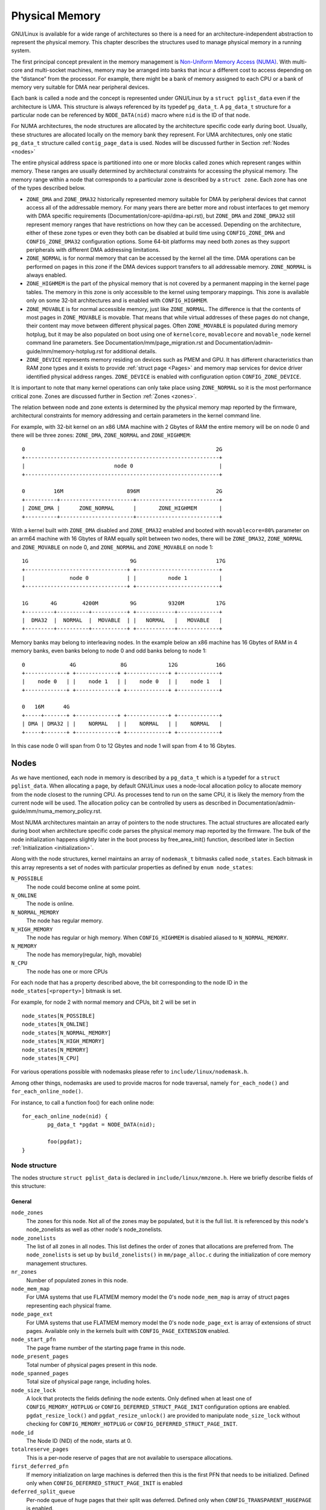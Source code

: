 .. SPDX-License-Identifier: GPL-2.0

===============
Physical Memory
===============

GNU/Linux is available for a wide range of architectures so there is a need for an
architecture-independent abstraction to represent the physical memory. This
chapter describes the structures used to manage physical memory in a running
system.

The first principal concept prevalent in the memory management is
`Non-Uniform Memory Access (NUMA)
<https://en.wikipedia.org/wiki/Non-uniform_memory_access>`_.
With multi-core and multi-socket machines, memory may be arranged into banks
that incur a different cost to access depending on the “distance” from the
processor. For example, there might be a bank of memory assigned to each CPU or
a bank of memory very suitable for DMA near peripheral devices.

Each bank is called a node and the concept is represented under GNU/Linux by a
``struct pglist_data`` even if the architecture is UMA. This structure is
always referenced by its typedef ``pg_data_t``. A ``pg_data_t`` structure
for a particular node can be referenced by ``NODE_DATA(nid)`` macro where
``nid`` is the ID of that node.

For NUMA architectures, the node structures are allocated by the architecture
specific code early during boot. Usually, these structures are allocated
locally on the memory bank they represent. For UMA architectures, only one
static ``pg_data_t`` structure called ``contig_page_data`` is used. Nodes will
be discussed further in Section :ref:`Nodes <nodes>`

The entire physical address space is partitioned into one or more blocks
called zones which represent ranges within memory. These ranges are usually
determined by architectural constraints for accessing the physical memory.
The memory range within a node that corresponds to a particular zone is
described by a ``struct zone``. Each zone has
one of the types described below.

* ``ZONE_DMA`` and ``ZONE_DMA32`` historically represented memory suitable for
  DMA by peripheral devices that cannot access all of the addressable
  memory. For many years there are better more and robust interfaces to get
  memory with DMA specific requirements (Documentation/core-api/dma-api.rst),
  but ``ZONE_DMA`` and ``ZONE_DMA32`` still represent memory ranges that have
  restrictions on how they can be accessed.
  Depending on the architecture, either of these zone types or even they both
  can be disabled at build time using ``CONFIG_ZONE_DMA`` and
  ``CONFIG_ZONE_DMA32`` configuration options. Some 64-bit platforms may need
  both zones as they support peripherals with different DMA addressing
  limitations.

* ``ZONE_NORMAL`` is for normal memory that can be accessed by the kernel all
  the time. DMA operations can be performed on pages in this zone if the DMA
  devices support transfers to all addressable memory. ``ZONE_NORMAL`` is
  always enabled.

* ``ZONE_HIGHMEM`` is the part of the physical memory that is not covered by a
  permanent mapping in the kernel page tables. The memory in this zone is only
  accessible to the kernel using temporary mappings. This zone is available
  only on some 32-bit architectures and is enabled with ``CONFIG_HIGHMEM``.

* ``ZONE_MOVABLE`` is for normal accessible memory, just like ``ZONE_NORMAL``.
  The difference is that the contents of most pages in ``ZONE_MOVABLE`` is
  movable. That means that while virtual addresses of these pages do not
  change, their content may move between different physical pages. Often
  ``ZONE_MOVABLE`` is populated during memory hotplug, but it may be
  also populated on boot using one of ``kernelcore``, ``movablecore`` and
  ``movable_node`` kernel command line parameters. See
  Documentation/mm/page_migration.rst and
  Documentation/admin-guide/mm/memory-hotplug.rst for additional details.

* ``ZONE_DEVICE`` represents memory residing on devices such as PMEM and GPU.
  It has different characteristics than RAM zone types and it exists to provide
  :ref:`struct page <Pages>` and memory map services for device driver
  identified physical address ranges. ``ZONE_DEVICE`` is enabled with
  configuration option ``CONFIG_ZONE_DEVICE``.

It is important to note that many kernel operations can only take place using
``ZONE_NORMAL`` so it is the most performance critical zone. Zones are
discussed further in Section :ref:`Zones <zones>`.

The relation between node and zone extents is determined by the physical memory
map reported by the firmware, architectural constraints for memory addressing
and certain parameters in the kernel command line.

For example, with 32-bit kernel on an x86 UMA machine with 2 Gbytes of RAM the
entire memory will be on node 0 and there will be three zones: ``ZONE_DMA``,
``ZONE_NORMAL`` and ``ZONE_HIGHMEM``::

  0                                                            2G
  +-------------------------------------------------------------+
  |                            node 0                           |
  +-------------------------------------------------------------+

  0         16M                    896M                        2G
  +----------+-----------------------+--------------------------+
  | ZONE_DMA |      ZONE_NORMAL      |       ZONE_HIGHMEM       |
  +----------+-----------------------+--------------------------+


With a kernel built with ``ZONE_DMA`` disabled and ``ZONE_DMA32`` enabled and
booted with ``movablecore=80%`` parameter on an arm64 machine with 16 Gbytes of
RAM equally split between two nodes, there will be ``ZONE_DMA32``,
``ZONE_NORMAL`` and ``ZONE_MOVABLE`` on node 0, and ``ZONE_NORMAL`` and
``ZONE_MOVABLE`` on node 1::


  1G                                9G                         17G
  +--------------------------------+ +--------------------------+
  |              node 0            | |          node 1          |
  +--------------------------------+ +--------------------------+

  1G       4G        4200M          9G          9320M          17G
  +---------+----------+-----------+ +------------+-------------+
  |  DMA32  |  NORMAL  |  MOVABLE  | |   NORMAL   |   MOVABLE   |
  +---------+----------+-----------+ +------------+-------------+


Memory banks may belong to interleaving nodes. In the example below an x86
machine has 16 Gbytes of RAM in 4 memory banks, even banks belong to node 0
and odd banks belong to node 1::


  0              4G              8G             12G            16G
  +-------------+ +-------------+ +-------------+ +-------------+
  |    node 0   | |    node 1   | |    node 0   | |    node 1   |
  +-------------+ +-------------+ +-------------+ +-------------+

  0   16M      4G
  +-----+-------+ +-------------+ +-------------+ +-------------+
  | DMA | DMA32 | |    NORMAL   | |    NORMAL   | |    NORMAL   |
  +-----+-------+ +-------------+ +-------------+ +-------------+

In this case node 0 will span from 0 to 12 Gbytes and node 1 will span from
4 to 16 Gbytes.

.. _nodes:

Nodes
=====

As we have mentioned, each node in memory is described by a ``pg_data_t`` which
is a typedef for a ``struct pglist_data``. When allocating a page, by default
GNU/Linux uses a node-local allocation policy to allocate memory from the node
closest to the running CPU. As processes tend to run on the same CPU, it is
likely the memory from the current node will be used. The allocation policy can
be controlled by users as described in
Documentation/admin-guide/mm/numa_memory_policy.rst.

Most NUMA architectures maintain an array of pointers to the node
structures. The actual structures are allocated early during boot when
architecture specific code parses the physical memory map reported by the
firmware. The bulk of the node initialization happens slightly later in the
boot process by free_area_init() function, described later in Section
:ref:`Initialization <initialization>`.


Along with the node structures, kernel maintains an array of ``nodemask_t``
bitmasks called ``node_states``. Each bitmask in this array represents a set of
nodes with particular properties as defined by ``enum node_states``:

``N_POSSIBLE``
  The node could become online at some point.
``N_ONLINE``
  The node is online.
``N_NORMAL_MEMORY``
  The node has regular memory.
``N_HIGH_MEMORY``
  The node has regular or high memory. When ``CONFIG_HIGHMEM`` is disabled
  aliased to ``N_NORMAL_MEMORY``.
``N_MEMORY``
  The node has memory(regular, high, movable)
``N_CPU``
  The node has one or more CPUs

For each node that has a property described above, the bit corresponding to the
node ID in the ``node_states[<property>]`` bitmask is set.

For example, for node 2 with normal memory and CPUs, bit 2 will be set in ::

  node_states[N_POSSIBLE]
  node_states[N_ONLINE]
  node_states[N_NORMAL_MEMORY]
  node_states[N_HIGH_MEMORY]
  node_states[N_MEMORY]
  node_states[N_CPU]

For various operations possible with nodemasks please refer to
``include/linux/nodemask.h``.

Among other things, nodemasks are used to provide macros for node traversal,
namely ``for_each_node()`` and ``for_each_online_node()``.

For instance, to call a function foo() for each online node::

	for_each_online_node(nid) {
		pg_data_t *pgdat = NODE_DATA(nid);

		foo(pgdat);
	}

Node structure
--------------

The nodes structure ``struct pglist_data`` is declared in
``include/linux/mmzone.h``. Here we briefly describe fields of this
structure:

General
~~~~~~~

``node_zones``
  The zones for this node.  Not all of the zones may be populated, but it is
  the full list. It is referenced by this node's node_zonelists as well as
  other node's node_zonelists.

``node_zonelists``
  The list of all zones in all nodes. This list defines the order of zones
  that allocations are preferred from. The ``node_zonelists`` is set up by
  ``build_zonelists()`` in ``mm/page_alloc.c`` during the initialization of
  core memory management structures.

``nr_zones``
  Number of populated zones in this node.

``node_mem_map``
  For UMA systems that use FLATMEM memory model the 0's node
  ``node_mem_map`` is array of struct pages representing each physical frame.

``node_page_ext``
  For UMA systems that use FLATMEM memory model the 0's node
  ``node_page_ext`` is array of extensions of struct pages. Available only
  in the kernels built with ``CONFIG_PAGE_EXTENSION`` enabled.

``node_start_pfn``
  The page frame number of the starting page frame in this node.

``node_present_pages``
  Total number of physical pages present in this node.

``node_spanned_pages``
  Total size of physical page range, including holes.

``node_size_lock``
  A lock that protects the fields defining the node extents. Only defined when
  at least one of ``CONFIG_MEMORY_HOTPLUG`` or
  ``CONFIG_DEFERRED_STRUCT_PAGE_INIT`` configuration options are enabled.
  ``pgdat_resize_lock()`` and ``pgdat_resize_unlock()`` are provided to
  manipulate ``node_size_lock`` without checking for ``CONFIG_MEMORY_HOTPLUG``
  or ``CONFIG_DEFERRED_STRUCT_PAGE_INIT``.

``node_id``
  The Node ID (NID) of the node, starts at 0.

``totalreserve_pages``
  This is a per-node reserve of pages that are not available to userspace
  allocations.

``first_deferred_pfn``
  If memory initialization on large machines is deferred then this is the first
  PFN that needs to be initialized. Defined only when
  ``CONFIG_DEFERRED_STRUCT_PAGE_INIT`` is enabled

``deferred_split_queue``
  Per-node queue of huge pages that their split was deferred. Defined only when ``CONFIG_TRANSPARENT_HUGEPAGE`` is enabled.

``__lruvec``
  Per-node lruvec holding LRU lists and related parameters. Used only when
  memory cgroups are disabled. It should not be accessed directly, use
  ``mem_cgroup_lruvec()`` to look up lruvecs instead.

Reclaim control
~~~~~~~~~~~~~~~

See also Documentation/mm/page_reclaim.rst.

``kswapd``
  Per-node instance of kswapd kernel thread.

``kswapd_wait``, ``pfmemalloc_wait``, ``reclaim_wait``
  Workqueues used to synchronize memory reclaim tasks

``nr_writeback_throttled``
  Number of tasks that are throttled waiting on dirty pages to clean.

``nr_reclaim_start``
  Number of pages written while reclaim is throttled waiting for writeback.

``kswapd_order``
  Controls the order kswapd tries to reclaim

``kswapd_highest_zoneidx``
  The highest zone index to be reclaimed by kswapd

``kswapd_failures``
  Number of runs kswapd was unable to reclaim any pages

``min_unmapped_pages``
  Minimal number of unmapped file backed pages that cannot be reclaimed.
  Determined by ``vm.min_unmapped_ratio`` sysctl. Only defined when
  ``CONFIG_NUMA`` is enabled.

``min_slab_pages``
  Minimal number of SLAB pages that cannot be reclaimed. Determined by
  ``vm.min_slab_ratio sysctl``. Only defined when ``CONFIG_NUMA`` is enabled

``flags``
  Flags controlling reclaim behavior.

Compaction control
~~~~~~~~~~~~~~~~~~

``kcompactd_max_order``
  Page order that kcompactd should try to achieve.

``kcompactd_highest_zoneidx``
  The highest zone index to be compacted by kcompactd.

``kcompactd_wait``
  Workqueue used to synchronize memory compaction tasks.

``kcompactd``
  Per-node instance of kcompactd kernel thread.

``proactive_compact_trigger``
  Determines if proactive compaction is enabled. Controlled by
  ``vm.compaction_proactiveness`` sysctl.

Statistics
~~~~~~~~~~

``per_cpu_nodestats``
  Per-CPU VM statistics for the node

``vm_stat``
  VM statistics for the node.

.. _zones:

Zones
=====
As we have mentioned, each zone in memory is described by a ``struct zone``
which is an element of the ``node_zones`` array of the node it belongs to.
``struct zone`` is the core data structure of the page allocator. A zone
represents a range of physical memory and may have holes.

The page allocator uses the GFP flags, see :ref:`mm-api-gfp-flags`, specified by
a memory allocation to determine the highest zone in a node from which the
memory allocation can allocate memory. The page allocator first allocates memory
from that zone, if the page allocator can't allocate the requested amount of
memory from the zone, it will allocate memory from the next lower zone in the
node, the process continues up to and including the lowest zone. For example, if
a node contains ``ZONE_DMA32``, ``ZONE_NORMAL`` and ``ZONE_MOVABLE`` and the
highest zone of a memory allocation is ``ZONE_MOVABLE``, the order of the zones
from which the page allocator allocates memory is ``ZONE_MOVABLE`` >
``ZONE_NORMAL`` > ``ZONE_DMA32``.

At runtime, free pages in a zone are in the Per-CPU Pagesets (PCP) or free areas
of the zone. The Per-CPU Pagesets are a vital mechanism in the kernel's memory
management system. By handling most frequent allocations and frees locally on
each CPU, the Per-CPU Pagesets improve performance and scalability, especially
on systems with many cores. The page allocator in the kernel employs a two-step
strategy for memory allocation, starting with the Per-CPU Pagesets before
falling back to the buddy allocator. Pages are transferred between the Per-CPU
Pagesets and the global free areas (managed by the buddy allocator) in batches.
This minimizes the overhead of frequent interactions with the global buddy
allocator.

Architecture specific code calls free_area_init() to initializes zones.

Zone structure
--------------
The zones structure ``struct zone`` is defined in ``include/linux/mmzone.h``.
Here we briefly describe fields of this structure:

General
~~~~~~~

``_watermark``
  The watermarks for this zone. When the amount of free pages in a zone is below
  the min watermark, boosting is ignored, an allocation may trigger direct
  reclaim and direct compaction, it is also used to throttle direct reclaim.
  When the amount of free pages in a zone is below the low watermark, kswapd is
  woken up. When the amount of free pages in a zone is above the high watermark,
  kswapd stops reclaiming (a zone is balanced) when the
  ``NUMA_BALANCING_MEMORY_TIERING`` bit of ``sysctl_numa_balancing_mode`` is not
  set. The promo watermark is used for memory tiering and NUMA balancing. When
  the amount of free pages in a zone is above the promo watermark, kswapd stops
  reclaiming when the ``NUMA_BALANCING_MEMORY_TIERING`` bit of
  ``sysctl_numa_balancing_mode`` is set. The watermarks are set by
  ``__setup_per_zone_wmarks()``. The min watermark is calculated according to
  ``vm.min_free_kbytes`` sysctl. The other three watermarks are set according
  to the distance between two watermarks. The distance itself is calculated
  taking ``vm.watermark_scale_factor`` sysctl into account.

``watermark_boost``
  The number of pages which are used to boost watermarks to increase reclaim
  pressure to reduce the likelihood of future fallbacks and wake kswapd now
  as the node may be balanced overall and kswapd will not wake naturally.

``nr_reserved_highatomic``
  The number of pages which are reserved for high-order atomic allocations.

``nr_free_highatomic``
  The number of free pages in reserved highatomic pageblocks

``lowmem_reserve``
  The array of the amounts of the memory reserved in this zone for memory
  allocations. For example, if the highest zone a memory allocation can
  allocate memory from is ``ZONE_MOVABLE``, the amount of memory reserved in
  this zone for this allocation is ``lowmem_reserve[ZONE_MOVABLE]`` when
  attempting to allocate memory from this zone. This is a mechanism the page
  allocator uses to prevent allocations which could use ``highmem`` from using
  too much ``lowmem``. For some specialised workloads on ``highmem`` machines,
  it is dangerous for the kernel to allow process memory to be allocated from
  the ``lowmem`` zone. This is because that memory could then be pinned via the
  ``mlock()`` system call, or by unavailability of swapspace.
  ``vm.lowmem_reserve_ratio`` sysctl determines how aggressive the kernel is in
  defending these lower zones. This array is recalculated by
  ``setup_per_zone_lowmem_reserve()`` at runtime if ``vm.lowmem_reserve_ratio``
  sysctl changes.

``node``
  The index of the node this zone belongs to. Available only when
  ``CONFIG_NUMA`` is enabled because there is only one zone in a UMA system.

``zone_pgdat``
  Pointer to the ``struct pglist_data`` of the node this zone belongs to.

``per_cpu_pageset``
  Pointer to the Per-CPU Pagesets (PCP) allocated and initialized by
  ``setup_zone_pageset()``. By handling most frequent allocations and frees
  locally on each CPU, PCP improves performance and scalability on systems with
  many cores.

``pageset_high_min``
  Copied to the ``high_min`` of the Per-CPU Pagesets for faster access.

``pageset_high_max``
  Copied to the ``high_max`` of the Per-CPU Pagesets for faster access.

``pageset_batch``
  Copied to the ``batch`` of the Per-CPU Pagesets for faster access. The
  ``batch``, ``high_min`` and ``high_max`` of the Per-CPU Pagesets are used to
  calculate the number of elements the Per-CPU Pagesets obtain from the buddy
  allocator under a single hold of the lock for efficiency. They are also used
  to decide if the Per-CPU Pagesets return pages to the buddy allocator in page
  free process.

``pageblock_flags``
  The pointer to the flags for the pageblocks in the zone (see
  ``include/linux/pageblock-flags.h`` for flags list). The memory is allocated
  in ``setup_usemap()``. Each pageblock occupies ``NR_PAGEBLOCK_BITS`` bits.
  Defined only when ``CONFIG_FLATMEM`` is enabled. The flags is stored in
  ``mem_section`` when ``CONFIG_SPARSEMEM`` is enabled.

``zone_start_pfn``
  The start pfn of the zone. It is initialized by
  ``calculate_node_totalpages()``.

``managed_pages``
  The present pages managed by the buddy system, which is calculated as:
  ``managed_pages`` = ``present_pages`` - ``reserved_pages``, ``reserved_pages``
  includes pages allocated by the memblock allocator. It should be used by page
  allocator and vm scanner to calculate all kinds of watermarks and thresholds.
  It is accessed using ``atomic_long_xxx()`` functions. It is initialized in
  ``free_area_init_core()`` and then is reinitialized when memblock allocator
  frees pages into buddy system.

``spanned_pages``
  The total pages spanned by the zone, including holes, which is calculated as:
  ``spanned_pages`` = ``zone_end_pfn`` - ``zone_start_pfn``. It is initialized
  by ``calculate_node_totalpages()``.

``present_pages``
  The physical pages existing within the zone, which is calculated as:
  ``present_pages`` = ``spanned_pages`` - ``absent_pages`` (pages in holes). It
  may be used by memory hotplug or memory power management logic to figure out
  unmanaged pages by checking (``present_pages`` - ``managed_pages``). Write
  access to ``present_pages`` at runtime should be protected by
  ``mem_hotplug_begin/done()``. Any reader who can't tolerant drift of
  ``present_pages`` should use ``get_online_mems()`` to get a stable value. It
  is initialized by ``calculate_node_totalpages()``.

``present_early_pages``
  The present pages existing within the zone located on memory available since
  early boot, excluding hotplugged memory. Defined only when
  ``CONFIG_MEMORY_HOTPLUG`` is enabled and initialized by
  ``calculate_node_totalpages()``.

``cma_pages``
  The pages reserved for CMA use. These pages behave like ``ZONE_MOVABLE`` when
  they are not used for CMA. Defined only when ``CONFIG_CMA`` is enabled.

``name``
  The name of the zone. It is a pointer to the corresponding element of
  the ``zone_names`` array.

``nr_isolate_pageblock``
  Number of isolated pageblocks. It is used to solve incorrect freepage counting
  problem due to racy retrieving migratetype of pageblock. Protected by
  ``zone->lock``. Defined only when ``CONFIG_MEMORY_ISOLATION`` is enabled.

``span_seqlock``
  The seqlock to protect ``zone_start_pfn`` and ``spanned_pages``. It is a
  seqlock because it has to be read outside of ``zone->lock``, and it is done in
  the main allocator path. However, the seqlock is written quite infrequently.
  Defined only when ``CONFIG_MEMORY_HOTPLUG`` is enabled.

``initialized``
  The flag indicating if the zone is initialized. Set by
  ``init_currently_empty_zone()`` during boot.

``free_area``
  The array of free areas, where each element corresponds to a specific order
  which is a power of two. The buddy allocator uses this structure to manage
  free memory efficiently. When allocating, it tries to find the smallest
  sufficient block, if the smallest sufficient block is larger than the
  requested size, it will be recursively split into the next smaller blocks
  until the required size is reached. When a page is freed, it may be merged
  with its buddy to form a larger block. It is initialized by
  ``zone_init_free_lists()``.

``unaccepted_pages``
  The list of pages to be accepted. All pages on the list are ``MAX_PAGE_ORDER``.
  Defined only when ``CONFIG_UNACCEPTED_MEMORY`` is enabled.

``flags``
  The zone flags. The least three bits are used and defined by
  ``enum zone_flags``. ``ZONE_BOOSTED_WATERMARK`` (bit 0): zone recently boosted
  watermarks. Cleared when kswapd is woken. ``ZONE_RECLAIM_ACTIVE`` (bit 1):
  kswapd may be scanning the zone. ``ZONE_BELOW_HIGH`` (bit 2): zone is below
  high watermark.

``lock``
  The main lock that protects the internal data structures of the page allocator
  specific to the zone, especially protects ``free_area``.

``percpu_drift_mark``
  When free pages are below this point, additional steps are taken when reading
  the number of free pages to avoid per-cpu counter drift allowing watermarks
  to be breached. It is updated in ``refresh_zone_stat_thresholds()``.

Compaction control
~~~~~~~~~~~~~~~~~~

``compact_cached_free_pfn``
  The PFN where compaction free scanner should start in the next scan.

``compact_cached_migrate_pfn``
  The PFNs where compaction migration scanner should start in the next scan.
  This array has two elements: the first one is used in ``MIGRATE_ASYNC`` mode,
  and the other one is used in ``MIGRATE_SYNC`` mode.

``compact_init_migrate_pfn``
  The initial migration PFN which is initialized to 0 at boot time, and to the
  first pageblock with migratable pages in the zone after a full compaction
  finishes. It is used to check if a scan is a whole zone scan or not.

``compact_init_free_pfn``
  The initial free PFN which is initialized to 0 at boot time and to the last
  pageblock with free ``MIGRATE_MOVABLE`` pages in the zone. It is used to check
  if it is the start of a scan.

``compact_considered``
  The number of compactions attempted since last failure. It is reset in
  ``defer_compaction()`` when a compaction fails to result in a page allocation
  success. It is increased by 1 in ``compaction_deferred()`` when a compaction
  should be skipped. ``compaction_deferred()`` is called before
  ``compact_zone()`` is called, ``compaction_defer_reset()`` is called when
  ``compact_zone()`` returns ``COMPACT_SUCCESS``, ``defer_compaction()`` is
  called when ``compact_zone()`` returns ``COMPACT_PARTIAL_SKIPPED`` or
  ``COMPACT_COMPLETE``.

``compact_defer_shift``
  The number of compactions skipped before trying again is
  ``1<<compact_defer_shift``. It is increased by 1 in ``defer_compaction()``.
  It is reset in ``compaction_defer_reset()`` when a direct compaction results
  in a page allocation success. Its maximum value is ``COMPACT_MAX_DEFER_SHIFT``.

``compact_order_failed``
  The minimum compaction failed order. It is set in ``compaction_defer_reset()``
  when a compaction succeeds and in ``defer_compaction()`` when a compaction
  fails to result in a page allocation success.

``compact_blockskip_flush``
  Set to true when compaction migration scanner and free scanner meet, which
  means the ``PB_compact_skip`` bits should be cleared.

``contiguous``
  Set to true when the zone is contiguous (in other words, no hole).

Statistics
~~~~~~~~~~

``vm_stat``
  VM statistics for the zone. The items tracked are defined by
  ``enum zone_stat_item``.

``vm_numa_event``
  VM NUMA event statistics for the zone. The items tracked are defined by
  ``enum numa_stat_item``.

``per_cpu_zonestats``
  Per-CPU VM statistics for the zone. It records VM statistics and VM NUMA event
  statistics on a per-CPU basis. It reduces updates to the global ``vm_stat``
  and ``vm_numa_event`` fields of the zone to improve performance.

.. _pages:

Pages
=====

.. admonition:: Stub

   This section is incomplete. Please list and describe the appropriate fields.

.. _folios:

Folios
======

.. admonition:: Stub

   This section is incomplete. Please list and describe the appropriate fields.

.. _initialization:

Initialization
==============

.. admonition:: Stub

   This section is incomplete. Please list and describe the appropriate fields.
